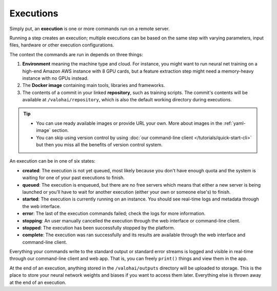 .. meta::
    :description: What are Valohai executions? Run any data science code on the cloud.

Executions
==========

Simply put, an **execution** is one or more commands run on a remote server.

Running a step creates an execution; multiple executions can be based on the same step with varying parameters, input files, hardware or other execution configurations.

The context the commands are run in depends on three things:

1. **Environment** meaning the machine type and cloud.
   For instance, you might want to run neural net training on a high-end Amazon AWS instance with 8 GPU cards,
   but a feature extraction step might need a memory-heavy instance with no GPUs instead.
2. The **Docker image** containing main tools, libraries and frameworks.
3. The contents of a commit in your linked **repository**, such as training scripts.
   The commit's contents will be available at ``/valohai/repository``, which is also the default
   working directory during executions.

.. tip::

   * You can use ready available images or provide URL your own.
     More about images in the :ref:`yaml-image` section.
   * You can skip using version control by using :doc:`our command-line client </tutorials/quick-start-cli>`
     but then you miss all the benefits of version control system.

An execution can be in one of six states:

* **created**: The execution is not yet queued, most likely because you don't have enough quota and the system is waiting for one of your past executions to finish.
* **queued**: The execution is enqueued, but there are no free servers which means that either a new server is being launched or you'll have to wait for another execution (either your own or someone else's) to finish.
* **started**: The execution is currently running on an instance. You should see real-time logs and metadata through the web interface.
* **error**: The last of the execution commands failed; check the logs for more information.
* **stopping**: An user manually cancelled the execution through the web interface or command-line client.
* **stopped**: The execution has been successfully stopped by the platform.
* **complete**: The execution was ran successfully and its results are available through the web interface and command-line client.

Everything your commands write to the standard output or standard error streams is logged and visible in real-time
through our command-line client and web app.  That is, you can freely ``print()`` things and view them in the app.

At the end of an execution, anything stored in the ``/valohai/outputs`` directory will be uploaded to storage.
This is the place to store your neural network weights and biases if you want to access them later.
Everything else is thrown away at the end of an execution.
